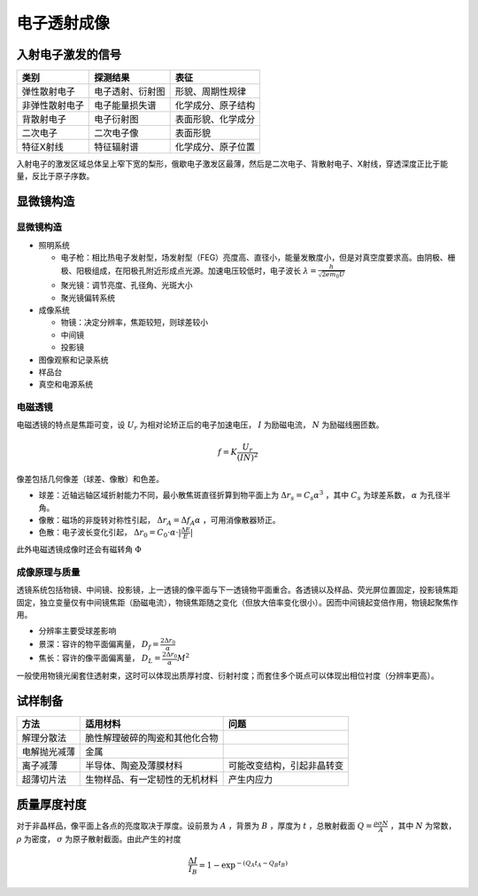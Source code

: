 电子透射成像
============

入射电子激发的信号
------------------

+----------------+------------------+--------------------+
| 类别           | 探测结果         | 表征               |
+================+==================+====================+
| 弹性散射电子   | 电子透射、衍射图 | 形貌、周期性规律   |
+----------------+------------------+--------------------+
| 非弹性散射电子 | 电子能量损失谱   | 化学成分、原子结构 |
+----------------+------------------+--------------------+
| 背散射电子     | 电子衍射图       | 表面形貌、化学成分 |
+----------------+------------------+--------------------+
| 二次电子       | 二次电子像       | 表面形貌           |
+----------------+------------------+--------------------+
| 特征X射线      | 特征辐射谱       | 化学成分、原子位置 |
+----------------+------------------+--------------------+

入射电子的激发区域总体呈上窄下宽的梨形，俄歇电子激发区最薄，然后是二次电子、背散射电子、X射线，穿透深度正比于能量，反比于原子序数。 

显微镜构造
----------

显微镜构造
++++++++++

- 照明系统

  - 电子枪：相比热电子发射型，场发射型（FEG）亮度高、直径小，能量发散度小，但是对真空度要求高。由阴极、栅极、阳极组成，在阳极孔附近形成点光源。加速电压较低时，电子波长 :math:`\lambda=\frac{h}{\sqrt{2em_0U}}` 
  - 聚光镜：调节亮度、孔径角、光斑大小
  - 聚光镜偏转系统
 
- 成像系统

  - 物镜：决定分辨率，焦距较短，则球差较小
  - 中间镜
  - 投影镜

- 图像观察和记录系统
- 样品台
- 真空和电源系统

电磁透镜
++++++++

电磁透镜的特点是焦距可变，设 :math:`U_r` 为相对论矫正后的电子加速电压， :math:`I` 为励磁电流， :math:`N` 为励磁线圈匝数。

.. math:: f=K\frac{U_r}{(IN)^2}

像差包括几何像差（球差、像散）和色差。 

- 球差：近轴远轴区域折射能力不同，最小散焦斑直径折算到物平面上为 :math:`\Delta r_s=C_s \alpha^3` ，其中 :math:`C_s` 为球差系数， :math:`\alpha` 为孔径半角。
- 像散：磁场的非旋转对称性引起， :math:`\Delta r_A=\Delta f_A\alpha` ，可用消像散器矫正。
- 色散：电子波长变化引起， :math:`\Delta r_0=C_0\cdot\alpha\cdot|\frac{\Delta E}{E}|` 
  
此外电磁透镜成像时还会有磁转角 :math:`\Phi` 

成像原理与质量
++++++++++++++

透镜系统包括物镜、中间镜、投影镜，上一透镜的像平面与下一透镜物平面重合。各透镜以及样品、荧光屏位置固定，投影镜焦距固定，独立变量仅有中间镜焦距（励磁电流），物镜焦距随之变化（但放大倍率变化很小）。因而中间镜起变倍作用，物镜起聚焦作用。 

- 分辨率主要受球差影响
- 景深：容许的物平面偏离量， :math:`D_f=\frac{2\Delta r_0}{\alpha}` 
- 焦长：容许的像平面偏离量， :math:`D_L=\frac{2\Delta r_0}{\alpha}M^2` 
  
一般使用物镜光阑套住透射束，这时可以体现出质厚衬度、衍射衬度；而套住多个斑点可以体现出相位衬度（分辨率更高）。 

试样制备
--------

+--------------+--------------------------------+----------------------------+
| 方法         | 适用材料                       | 问题                       |
+==============+================================+============================+
| 解理分散法   | 脆性解理破碎的陶瓷和其他化合物 |                            |
+--------------+--------------------------------+----------------------------+
| 电解抛光减薄 | 金属                           |                            |
+--------------+--------------------------------+----------------------------+
| 离子减薄     | 半导体、陶瓷及薄膜材料         | 可能改变结构，引起非晶转变 |
+--------------+--------------------------------+----------------------------+
| 超薄切片法   | 生物样品、有一定韧性的无机材料 | 产生内应力                 |
+--------------+--------------------------------+----------------------------+

质量厚度衬度
------------

对于非晶样品，像平面上各点的亮度取决于厚度。设前景为 :math:`A` ，背景为 :math:`B` ，厚度为 :math:`t` ，总散射截面 :math:`Q=\frac{\rho\sigma N}{A}` ，其中 :math:`N` 为常数， :math:`\rho` 为密度， :math:`\sigma` 为原子散射截面。由此产生的衬度 

.. math:: \frac{\Delta I}{I_B}=1-\exp^{-(Q_A t_A-Q_B t_B)}
